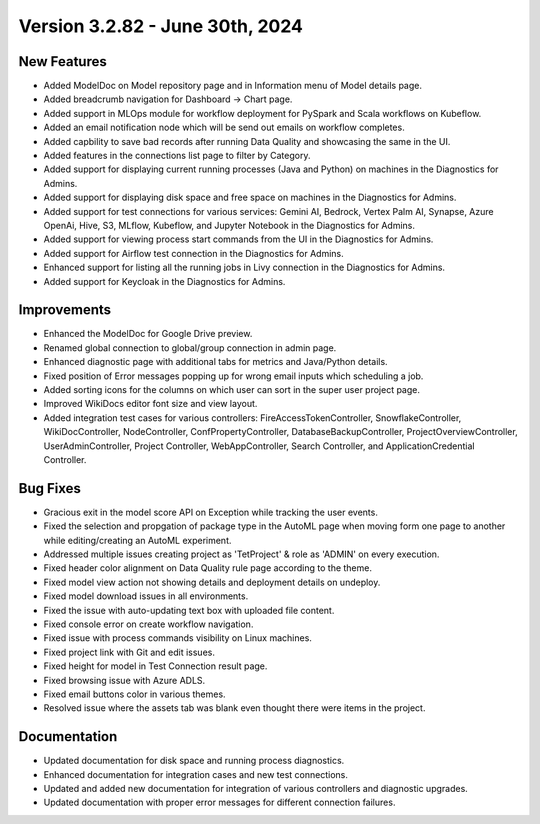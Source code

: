 Version 3.2.82 - June 30th, 2024
=============

New Features
-------------

* Added ModelDoc on Model repository page and in Information menu of Model details page.
* Added breadcrumb navigation for Dashboard -> Chart page.
* Added support in MLOps module for workflow deployment for PySpark and Scala workflows on Kubeflow.
* Added an email notification node which will be send out emails on workflow completes.
* Added capbility to save bad records after running Data Quality and showcasing the same in the UI.
* Added features in the connections list page to filter by Category.
* Added support for displaying current running processes (Java and Python) on machines in the Diagnostics for Admins.
* Added support for displaying disk space and free space on machines in the Diagnostics for Admins.
* Added support for test connections for various services: Gemini AI, Bedrock, Vertex Palm AI, Synapse, Azure OpenAi, Hive, S3, MLflow, Kubeflow, and Jupyter Notebook in the Diagnostics for Admins.
* Added support for viewing process start commands from the UI in the Diagnostics for Admins.
* Added support for  Airflow test connection in the Diagnostics for Admins.
* Enhanced support for listing all the running jobs in Livy connection in the Diagnostics for Admins.
* Added support for Keycloak in the Diagnostics for Admins.

Improvements
-------------

* Enhanced the ModelDoc for Google Drive preview.
* Renamed global connection to global/group connection in admin page.
* Enhanced diagnostic page with additional tabs for metrics and Java/Python details.
* Fixed position of Error messages popping up for wrong email inputs which scheduling a job.
* Added sorting icons for the columns on which user can sort in the super user project page.
* Improved WikiDocs editor font size and view layout.
* Added integration test cases for various controllers: FireAccessTokenController, SnowflakeController, WikiDocController, NodeController, ConfPropertyController, DatabaseBackupController, ProjectOverviewController, UserAdminController, Project Controller, WebAppController, Search Controller, and ApplicationCredential Controller.

Bug Fixes
-------------

* Gracious exit in the model score API on Exception while tracking the user events.
* Fixed the selection and propgation of package type in the AutoML page when moving form one page to another while editing/creating an AutoML experiment.
* Addressed multiple issues creating project as 'TetProject' & role as 'ADMIN' on every execution.
* Fixed header color alignment on Data Quality rule page according to the theme.
* Fixed model view action not showing details and deployment details on undeploy.
* Fixed model download issues in all environments.
* Fixed the issue with auto-updating text box with uploaded file content.
* Fixed console error on create workflow navigation.
* Fixed issue with process commands visibility on Linux machines.
* Fixed project link with Git and edit issues.
* Fixed height for model in Test Connection result page.
* Fixed browsing issue with Azure ADLS.
* Fixed email buttons color in various themes.
* Resolved issue where the assets tab was blank even thought there were items in the project.

Documentation
-------------

* Updated documentation for disk space and running process diagnostics.
* Enhanced documentation for integration cases and new test connections.
* Updated and added new documentation for integration of various controllers and diagnostic upgrades.
* Updated documentation with proper error messages for different connection failures.
